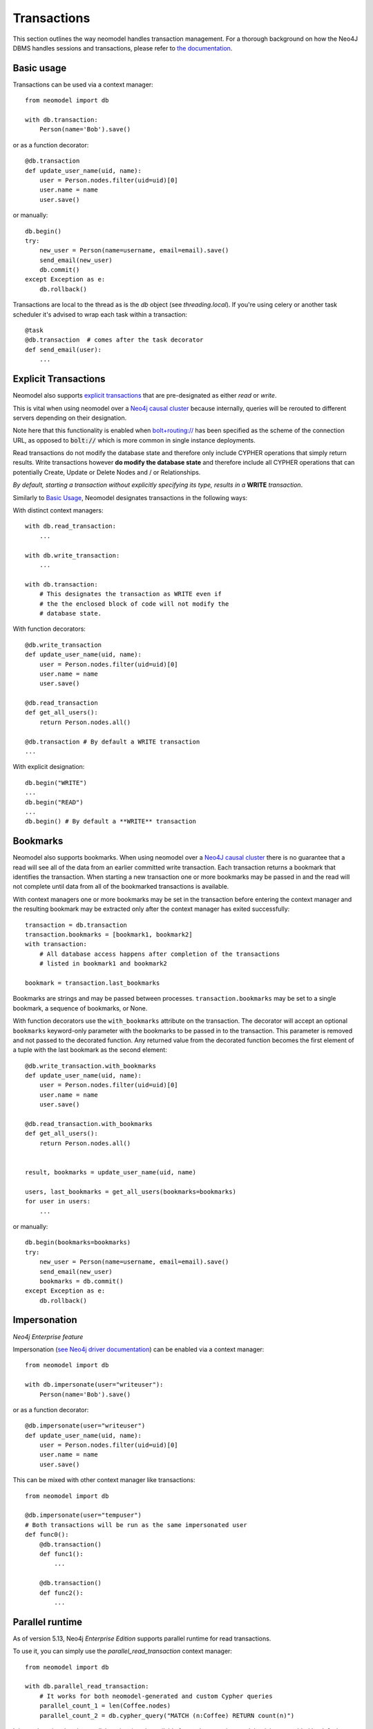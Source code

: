 ============
Transactions
============

This section outlines the way neomodel handles transaction management. For a 
thorough background on how the Neo4J DBMS handles sessions and transactions, 
please refer to `the documentation <https://neo4j.com/docs/operations-manual/
current/clustering/introduction/#causal-clustering-read-replicas>`_.


Basic usage
-----------

Transactions can be used via a context manager::

    from neomodel import db

    with db.transaction:
        Person(name='Bob').save()

or as a function decorator::

    @db.transaction
    def update_user_name(uid, name):
        user = Person.nodes.filter(uid=uid)[0]
        user.name = name
        user.save()

or manually::

    db.begin()
    try:
        new_user = Person(name=username, email=email).save()
        send_email(new_user)
        db.commit()
    except Exception as e:
        db.rollback()

Transactions are local to the thread as is the `db` object (see `threading.local`).
If you're using celery or another task scheduler it's advised to wrap each task within a transaction::

    @task
    @db.transaction  # comes after the task decorator
    def send_email(user):
        ...


Explicit Transactions
---------------------

Neomodel also supports  `explicit transactions <https://neo4j.com/docs/
api/python-driver/current/transactions.html>`_ that are pre-designated as either *read* or *write*. 

This is vital when using neomodel over a `Neo4j causal cluster <https://neo4j.com/docs/
operations-manual/current/clustering/>`_ because internally, queries will be rerouted to different 
servers depending on their designation. 

Note here that this functionality is enabled when `bolt+routing:// <https://neo4j.com/docs/
developer-manual/current/drivers/client-applications/#routing_drivers_bolt_routing>`_ has been 
specified as the scheme of the connection URL, as opposed to :code:`bolt://` which 
is more common in single instance deployments.

Read transactions do not modify the database state and therefore only include CYPHER operations that 
simply return results. Write transactions however **do modify the database state** and therefore 
include all CYPHER operations that can potentially Create, Update or Delete Nodes and / or Relationships. 

*By default, starting a transaction without explicitly specifying its type, results in a* **WRITE** 
*transaction*.

Similarly to `Basic Usage`_, Neomodel designates transactions in the following ways:

With distinct context managers::

    with db.read_transaction:
        ...
        
    with db.write_transaction:
        ...
        
    with db.transaction:
        # This designates the transaction as WRITE even if 
        # the the enclosed block of code will not modify the 
        # database state.
        

With function decorators::

    @db.write_transaction
    def update_user_name(uid, name):
        user = Person.nodes.filter(uid=uid)[0]
        user.name = name
        user.save()
        
    @db.read_transaction
    def get_all_users():
        return Person.nodes.all()
        
    @db.transaction # By default a WRITE transaction
    ...
        

With explicit designation::

    db.begin("WRITE")
    ...
    db.begin("READ")
    ...
    db.begin() # By default a **WRITE** transaction

Bookmarks
---------
Neomodel also supports bookmarks. When using neomodel over a `Neo4J causal cluster <https://neo4j.com/docs/
operations-manual/current/clustering/>`_ there is no guarantee that a read will see all of the data
from an earlier committed write transaction. Each transaction returns a bookmark that identifies the transaction.
When starting a new transaction one or more bookmarks may be passed in and the read will not complete until data
from all of the bookmarked transactions is available.

With context managers one or more bookmarks may be set in the transaction before entering the context manager and
the resulting bookmark may be extracted only after the context manager has exited successfully::

    transaction = db.transaction
    transaction.bookmarks = [bookmark1, bookmark2]
    with transaction:
        # All database access happens after completion of the transactions
        # listed in bookmark1 and bookmark2

    bookmark = transaction.last_bookmarks

Bookmarks are strings and may be passed between processes. ``transaction.bookmarks`` may be set to a single bookmark,
a sequence of bookmarks, or None.

With function decorators use the ``with_bookmarks`` attribute on the transaction. The decorator will
accept an optional ``bookmarks`` keyword-only parameter with the bookmarks to be passed in to the transaction.
This parameter is removed and not passed to the decorated function.
Any returned value from the decorated function becomes the first element of a tuple with the last bookmark as
the second element::

    @db.write_transaction.with_bookmarks
    def update_user_name(uid, name):
        user = Person.nodes.filter(uid=uid)[0]
        user.name = name
        user.save()

    @db.read_transaction.with_bookmarks
    def get_all_users():
        return Person.nodes.all()


    result, bookmarks = update_user_name(uid, name)

    users, last_bookmarks = get_all_users(bookmarks=bookmarks)
    for user in users:
        ...


or manually::

    db.begin(bookmarks=bookmarks)
    try:
        new_user = Person(name=username, email=email).save()
        send_email(new_user)
        bookmarks = db.commit()
    except Exception as e:
        db.rollback()

Impersonation
-------------

*Neo4j Enterprise feature*

Impersonation (`see Neo4j driver documentation <https://neo4j.com/docs/api/python-driver/current/api.html#impersonated-user-ref>`_)
can be enabled via a context manager::

    from neomodel import db

    with db.impersonate(user="writeuser"):
        Person(name='Bob').save()

or as a function decorator::

    @db.impersonate(user="writeuser")
    def update_user_name(uid, name):
        user = Person.nodes.filter(uid=uid)[0]
        user.name = name
        user.save()

This can be mixed with other context manager like transactions::

    from neomodel import db

    @db.impersonate(user="tempuser")
    # Both transactions will be run as the same impersonated user
    def func0():
        @db.transaction()
        def func1():
            ...

        @db.transaction()
        def func2():
            ...


Parallel runtime
----------------

As of version 5.13, Neo4j *Enterprise Edition* supports parallel runtime for read transactions.

To use it, you can simply use the `parallel_read_transaction` context manager::

    from neomodel import db

    with db.parallel_read_transaction:
        # It works for both neomodel-generated and custom Cypher queries
        parallel_count_1 = len(Coffee.nodes)
        parallel_count_2 = db.cypher_query("MATCH (n:Coffee) RETURN count(n)")

It is worth noting that the parallel runtime is only available for read transactions and that it is not enabled by default, because it is not always the fastest option. It is recommended to test it in your specific use case to see if it improves performance, and read the general considerations in the `Neo4j official documentation <https://neo4j.com/docs/cypher-manual/current/planning-and-tuning/runtimes/concepts/#runtimes-parallel-runtime-considerations>`_.

